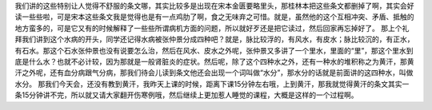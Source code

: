 我们讲的这些特别让人觉得不舒服的条文哪，其实比较多是出现在宋本金匮要略里头，那桂林本把这些条文都删掉了啊，其实会好读一些些啦，可是宋本这些条文我是觉得也是有一点鸡肋了啊，食之无味弃之可惜。就是，虽然他的这个互相冲突、矛盾、抵触的地方蛮多的，可是它又有的时候解释了一些些所谓病机方面的问题，所以就好歹还是把它读过，然后回家再忘掉好了。
那上个礼拜我们讲到这个水病的开头，同学还记得水病被张仲景分成四种吧？就是，脉比较浮的，有风水，有皮水；脉比较沉的，有正水，有石水。那这个石水张仲景也没有说要怎么治，然后在风水、皮水之外呢，张仲景又多讲了一个里水，里面的“里”，那这个里水到底是什么水？也就不必计较，因为那就是一般肾脏炎的症状。然后呢，除了这个四种水之外，还有一种水的堆积称之为黄汗，那黄汗之外呢，还有血分病跟气分病，那我们待会儿读到条文他还会出现一个词叫做“水分”，那水分的话就是前面讲的这四种水，叫做水分。
那我们今天会，还没有教到黄汗，我昨天上课的时候，距离下课15分钟左右哦，上到黄汗，那我就觉得黄汗的条文其实一条15分钟讲不完，所以就又请大家翻开伤寒例哦，然后继续上更加惹人睡觉的课程，大概是这样的一个过程啊。
